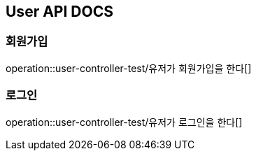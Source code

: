 == User API DOCS

=== 회원가입
operation::user-controller-test/유저가 회원가입을 한다[]

=== 로그인
operation::user-controller-test/유저가 로그인을 한다[]